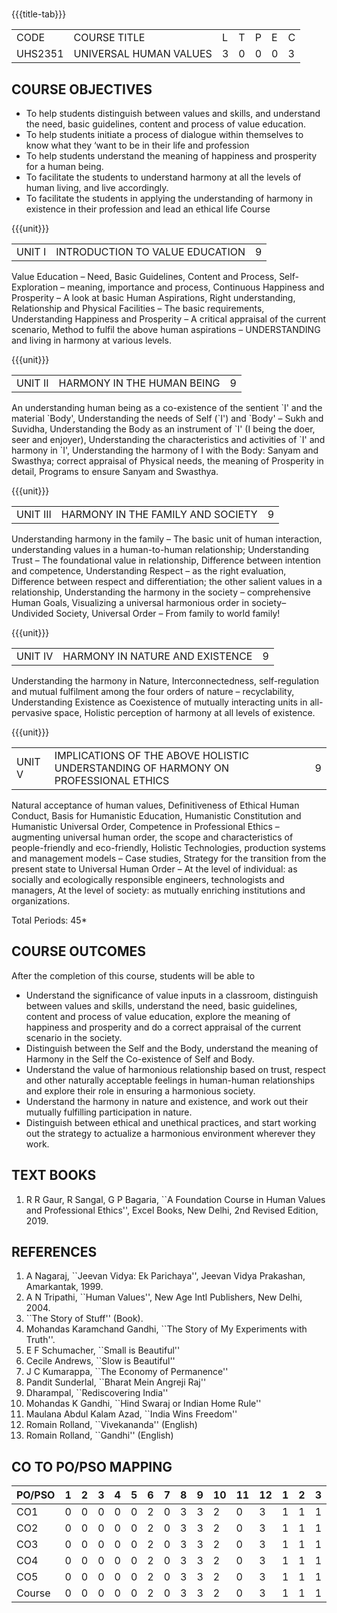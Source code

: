 * 
:properties:
:author: Dr. G. Kalpana and Dr. N. Padmapriya
:date: 
:end:

#+startup: showall
{{{title-tab}}}
| CODE    | COURSE TITLE           | L | T | P | E | C |
| UHS2351 | UNIVERSAL HUMAN VALUES | 3 | 0 | 0 | 0 | 3 |

** COURSE OBJECTIVES
- To help students distinguish between values and skills, and
  understand the need, basic guidelines, content and process of value
  education.
- To help students initiate a process of dialogue within themselves to
  know what they ‘want to be in their life and profession
- To help students understand the meaning of happiness and prosperity
  for a human being.
- To facilitate the students to understand harmony at all the levels
  of human living, and live accordingly.
- To facilitate the students in applying the understanding of harmony
  in existence in their profession and lead an ethical life Course

{{{unit}}}
| UNIT I | INTRODUCTION TO    VALUE   EDUCATION | 9 |
Value Education -- Need, Basic Guidelines, Content and Process,
Self-Exploration -- meaning, importance and process, Continuous
Happiness and Prosperity -- A look at basic Human Aspirations, Right
understanding, Relationship and Physical Facilities -- The basic
requirements, Understanding Happiness and Prosperity -- A critical
appraisal of the current scenario, Method to fulfil the above human
aspirations -- UNDERSTANDING and living in harmony at various levels.

{{{unit}}}
| UNIT II | HARMONY IN THE HUMAN BEING | 9 |
An understanding human being as a co-existence of the sentient `I' and
the material `Body', Understanding the needs of Self (`I') and `Body'
-- Sukh and Suvidha, Understanding the Body as an instrument of `I' (I
being the doer, seer and enjoyer), Understanding the characteristics
and activities of `I' and harmony in `I', Understanding the harmony of
I with the Body: Sanyam and Swasthya; correct appraisal of Physical
needs, the meaning of Prosperity in detail, Programs to ensure Sanyam
and Swasthya.

{{{unit}}}
| UNIT III | HARMONY IN THE FAMILY AND SOCIETY | 9 |
Understanding harmony in the family -- The basic unit of human
interaction, understanding values in a human-to-human relationship;
Understanding Trust -- The foundational value in relationship,
Difference between intention and competence, Understanding Respect --
as the right evaluation, Difference between respect and
differentiation; the other salient values in a relationship,
Understanding the harmony in the society -- comprehensive Human Goals,
Visualizing a universal harmonious order in society-- Undivided
Society, Universal Order -- From family to world family!

{{{unit}}}
| UNIT IV | HARMONY IN NATURE AND EXISTENCE | 9 |
Understanding the harmony in Nature, Interconnectedness,
self-regulation and mutual fulfilment among the four orders of nature
-- recyclability, Understanding Existence as Coexistence of mutually
interacting units in all-pervasive space, Holistic perception of
harmony at all levels of existence.

{{{unit}}}
| UNIT V | IMPLICATIONS OF THE ABOVE HOLISTIC UNDERSTANDING OF HARMONY ON PROFESSIONAL ETHICS | 9 |
Natural acceptance of human values, Definitiveness of Ethical Human
Conduct, Basis for Humanistic Education, Humanistic Constitution and
Humanistic Universal Order, Competence in Professional Ethics --
augmenting universal human order, the scope and characteristics of
people-friendly and eco-friendly, Holistic Technologies, production
systems and management models -- Case studies, Strategy for the
transition from the present state to Universal Human Order -- At the
level of individual: as socially and ecologically responsible
engineers, technologists and managers, At the level of society: as
mutually enriching institutions and organizations.

\hfill *Total Periods: 45*

** COURSE OUTCOMES
After the completion of this course, students will be able to 
- Understand the significance of value inputs in a classroom,
  distinguish between values and skills, understand the need, basic
  guidelines, content and process of value education, explore the
  meaning of happiness and prosperity and do a correct appraisal of
  the current scenario in the society.
- Distinguish between the Self and the Body, understand the meaning of
  Harmony in the Self the Co-existence of Self and Body.
- Understand the value of harmonious relationship based on trust,
  respect and other naturally acceptable feelings in human-human
  relationships and explore their role in ensuring a harmonious
  society.
- Understand the harmony in nature and existence, and work out their
  mutually fulfilling participation in nature.
- Distinguish between ethical and unethical practices, and start
  working out the strategy to actualize a harmonious environment
  wherever they work.
      
** TEXT BOOKS
1.  R R Gaur, R Sangal, G P Bagaria, ``A Foundation Course in Human
   Values and Professional Ethics'', Excel Books, New Delhi, 2nd Revised
   Edition, 2019.
   
** REFERENCES
1. A Nagaraj, ``Jeevan Vidya: Ek Parichaya'', Jeevan Vidya Prakashan,
   Amarkantak, 1999.
2. A N Tripathi, ``Human Values'', New Age Intl Publishers, New
   Delhi, 2004.
3. ``The Story of Stuff'' (Book).
4. Mohandas Karamchand Gandhi, ``The Story of My Experiments with Truth''.
5. E F Schumacher, ``Small is Beautiful'' 
6. Cecile Andrews, ``Slow is Beautiful'' 
7. J C Kumarappa, ``The Economy of Permanence'' 
8. Pandit Sunderlal, ``Bharat Mein Angreji Raj''
9. Dharampal, ``Rediscovering India'' 
10. Mohandas K Gandhi, ``Hind Swaraj or Indian Home Rule'' 
11. Maulana Abdul Kalam Azad, ``India Wins Freedom'' 
12. Romain Rolland, ``Vivekananda''  (English)
13. Romain Rolland, ``Gandhi''  (English)
              
** CO TO PO/PSO MAPPING
| PO/PSO | 1 | 2 | 3 | 4 | 5 | 6 | 7 | 8 | 9 | 10 | 11 | 12 | 1 | 2 | 3 |
|--------+---+---+---+---+---+---+---+---+---+----+----+----+---+---+---|
| CO1    | 0 | 0 | 0 | 0 | 0 | 2 | 0 | 3 | 3 |  2 |  0 |  3 | 1 | 1 | 1 |
| CO2    | 0 | 0 | 0 | 0 | 0 | 2 | 0 | 3 | 3 |  2 |  0 |  3 | 1 | 1 | 1 |
| CO3    | 0 | 0 | 0 | 0 | 0 | 2 | 0 | 3 | 3 |  2 |  0 |  3 | 1 | 1 | 1 |
| CO4    | 0 | 0 | 0 | 0 | 0 | 2 | 0 | 3 | 3 |  2 |  0 |  3 | 1 | 1 | 1 |
| CO5    | 0 | 0 | 0 | 0 | 0 | 2 | 0 | 3 | 3 |  2 |  0 |  3 | 1 | 1 | 1 |
|--------+---+---+---+---+---+---+---+---+---+----+----+----+---+---+---|
| Course | 0 | 0 | 0 | 0 | 0 | 2 | 0 | 3 | 3 |  2 |  0 |  3 | 1 | 1 | 1 |
